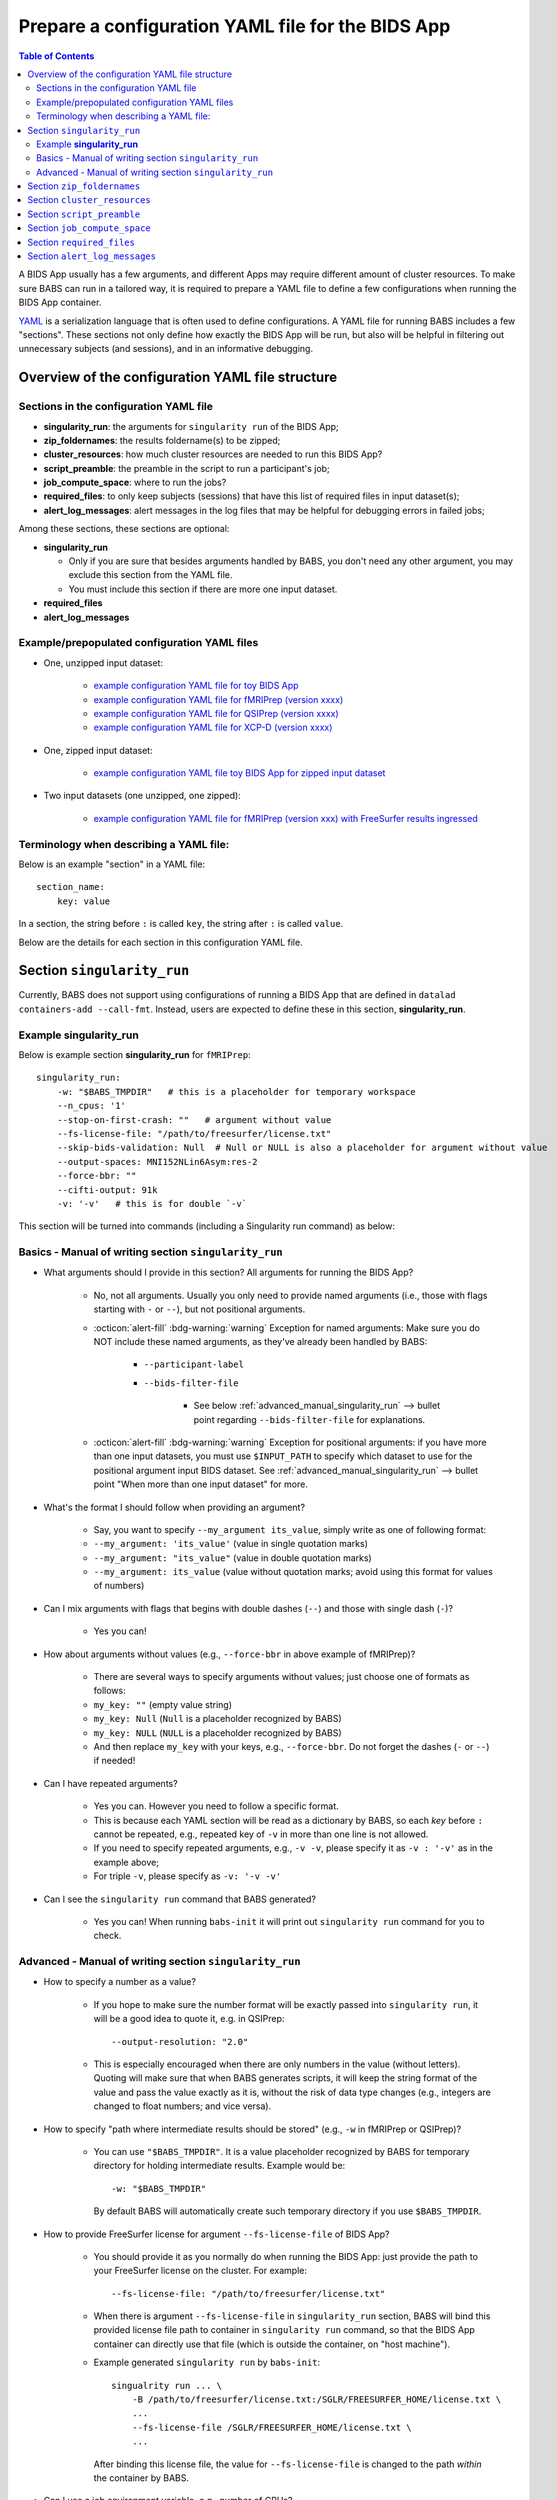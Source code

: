 *******************************************************
Prepare a configuration YAML file for the BIDS App
*******************************************************

.. contents:: Table of Contents

A BIDS App usually has a few arguments, and different Apps may require different amount of cluster resources.
To make sure BABS can run in a tailored way, it is required to prepare a YAML file to define a few configurations
when running the BIDS App container.

`YAML <https://yaml.org/>`_ is a serialization language that is often used to define configurations.
A YAML file for running BABS includes a few "sections".
These sections not only define how exactly the BIDS App will be run, but also will be helpful
in filtering out unnecessary subjects (and sessions), and in an informative debugging.

Overview of the configuration YAML file structure
====================================================

Sections in the configuration YAML file
-----------------------------------------

* **singularity_run**: the arguments for ``singularity run`` of the BIDS App;
* **zip_foldernames**: the results foldername(s) to be zipped;
* **cluster_resources**: how much cluster resources are needed to run this BIDS App?
* **script_preamble**: the preamble in the script to run a participant's job;
* **job_compute_space**: where to run the jobs?
* **required_files**: to only keep subjects (sessions) that have this list of required files in input dataset(s);
* **alert_log_messages**: alert messages in the log files that may be helpful for debugging errors in failed jobs;

Among these sections, these sections are optional:

* **singularity_run**

  * Only if you are sure that besides arguments handled by BABS, you don't need any other argument,
    you may exclude this section from the YAML file.
  * You must include this section if there are more one input dataset.

* **required_files**
* **alert_log_messages**



Example/prepopulated configuration YAML files
-----------------------------------------------

* One, unzipped input dataset:

    * `example configuration YAML file for toy BIDS App <https://github.com/PennLINC/babs/blob/main/notebooks/example_container_toybidsapp.yaml>`_
    * `example configuration YAML file for fMRIPrep (version xxxx) <https://github.com/PennLINC/babs/blob/main/notebooks/example_container_fmriprep.yaml>`_
    * `example configuration YAML file for QSIPrep (version xxxx) <https://github.com/PennLINC/babs/blob/main/notebooks/example_container_qsiprep.yaml>`_
    * `example configuration YAML file for XCP-D (version xxxx)  <https://github.com/PennLINC/babs/blob/main/notebooks/example_container_xcpd.yaml>`_

* One, zipped input dataset: 

    * `example configuration YAML file toy BIDS App for zipped input dataset <https://github.com/PennLINC/babs/blob/main/notebooks/example_container_zipped_toybidsapp.yaml>`_

* Two input datasets (one unzipped, one zipped):

    * `example configuration YAML file for fMRIPrep (version xxx) with FreeSurfer results ingressed <https://github.com/PennLINC/babs/blob/main/notebooks/example_container_fmriprep_ingressed_fs.yaml>`_


Terminology when describing a YAML file: 
------------------------------------------
Below is an example "section" in a YAML file::

    section_name:
        key: value

In a section, the string before ``:`` is called ``key``, the string after ``:`` is called ``value``.

Below are the details for each section in this configuration YAML file.


Section ``singularity_run``
==================================
Currently, BABS does not support using configurations of running a BIDS App
that are defined in ``datalad containers-add --call-fmt``.
Instead, users are expected to define these in this section, **singularity_run**.

Example **singularity_run**
-----------------------------------

Below is example section **singularity_run** for ``fMRIPrep``::

    singularity_run:
        -w: "$BABS_TMPDIR"   # this is a placeholder for temporary workspace
        --n_cpus: '1'
        --stop-on-first-crash: ""   # argument without value
        --fs-license-file: "/path/to/freesurfer/license.txt"
        --skip-bids-validation: Null  # Null or NULL is also a placeholder for argument without value
        --output-spaces: MNI152NLin6Asym:res-2
        --force-bbr: ""
        --cifti-output: 91k
        -v: '-v'   # this is for double `-v`

This section will be turned into commands (including a Singularity run command) as below:

    ..  code-block:: bash
        :linenos:

        mkdir -p ${PWD}/.git/tmp/wkdir
        singularity run --cleanenv \
            -B ${PWD} \
            -B /test/templateflow_home:/SGLR/TEMPLATEFLOW_HOME \
            -B /path/to/freesurfer/license.txt:/SGLR/FREESURFER_HOME/license.txt \
            --env TEMPLATEFLOW_HOME=/SGLR/TEMPLATEFLOW_HOME \
            containers/.datalad/environments/fmriprep-20-2-3/image \
            inputs/data/BIDS \
            outputs \
            participant \
            -w ${PWD}/.git/tmp/wkdir \
            --n_cpus 1 \
            --stop-on-first-crash \
            --fs-license-file /SGLR/FREESURFER_HOME/license.txt \
            --skip-bids-validation \
            --output-spaces MNI152NLin6Asym:res-2 \
            --force-bbr \
            --cifti-output 91k \
            -v -v \
            --bids-filter-file "${filterfile}" \
            --participant-label "${subid}"

.. dropdown:: explanation of generated ``singualrity run`` command

    * line #1 is to set up a path for argument ``-w``;
    * line #2 starts the ``singularity run`` command;
    * line #3-6 bind necessary paths and set necessary environment variables;
    * line #7 sets the path to the container image;
    * line #8-10 are positional arguments of BIDS App;
    * line #11-end are named arguments of BIDS App, where some are requested by the user
      in the YAML file, some are automatically set up by BABS.


Basics - Manual of writing section ``singularity_run``
------------------------------------------------------------

* What arguments should I provide in this section? All arguments for running the BIDS App?

    * No, not all arguments. Usually you only need to provide named arguments
      (i.e., those with flags starting with ``-`` or ``--``),
      but not positional arguments.
    * :octicon:`alert-fill` :bdg-warning:`warning` Exception for named arguments:
      Make sure you do NOT include these named arguments, as they've already been handled by BABS:

        * ``--participant-label``
        * ``--bids-filter-file``

            * See below :ref:`advanced_manual_singularity_run` --> bullet point regarding
              ``--bids-filter-file`` for explanations.

    * :octicon:`alert-fill` :bdg-warning:`warning` Exception for positional arguments: if you have more than one input datasets,
      you must use ``$INPUT_PATH`` to specify which dataset to use for the positional argument input BIDS dataset.
      See :ref:`advanced_manual_singularity_run` --> bullet point "When more than one input dataset" for more.

* What's the format I should follow when providing an argument?
    
    * Say, you want to specify ``--my_argument its_value``, simply write as one of following format:
    * ``--my_argument: 'its_value'``    (value in single quotation marks)
    * ``--my_argument: "its_value"``    (value in double quotation marks)
    * ``--my_argument: its_value``    (value without quotation marks; avoid using this format for values of numbers)

* Can I mix arguments with flags that begins with double dashes (``--``) and those with single dash (``-``)?

    * Yes you can!

* How about arguments without values (e.g., ``--force-bbr`` in above example of fMRIPrep)?

    * There are several ways to specify arguments without values; just choose one of formats as follows:
    * ``my_key: ""``    (empty value string)
    * ``my_key: Null``    (``Null`` is a placeholder recognized by BABS)
    * ``my_key: NULL``    (``NULL`` is a placeholder recognized by BABS)
    * And then replace ``my_key`` with your keys, e.g., ``--force-bbr``. Do not forget the dashes (``-`` or ``--``) if needed!

* Can I have repeated arguments?

    * Yes you can. However you need to follow a specific format.
    * This is because each YAML section will be read as a dictionary by BABS, so each *key* before ``:``
      cannot be repeated, e.g., repeated key of ``-v`` in more than one line is not allowed. 
    * If you need to specify repeated arguments, e.g., ``-v -v``,
      please specify it as ``-v : '-v'`` as in the example above;
    * For triple ``-v``, please specify as ``-v: '-v -v'``

* Can I see the ``singularity run`` command that BABS generated?

    * Yes you can! When running ``babs-init`` it will print out ``singularity run`` command for you to check. 


.. _advanced_manual_singularity_run:

Advanced - Manual of writing section ``singularity_run``
-----------------------------------------------------------------

* How to specify a number as a value?

    * If you hope to make sure the number format will be exactly passed into ``singularity run``,
      it will be a good idea to quote it, e.g. in QSIPrep::

        --output-resolution: "2.0"
    
    * This is especially encouraged when there are only numbers in the value (without letters).
      Quoting will make sure that when BABS generates scripts, it will keep the string format of the value
      and pass the value exactly as it is,
      without the risk of data type changes (e.g., integers are changed to float numbers; and vice versa).

* How to specify "path where intermediate results should be stored" (e.g., ``-w`` in fMRIPrep or QSIPrep)?

    * You can use ``"$BABS_TMPDIR"``. It is a value placeholder recognized by BABS for temporary directory
      for holding intermediate results.
      Example would be::
        
        -w: "$BABS_TMPDIR"

      By default BABS will automatically create such temporary directory if you use ``$BABS_TMPDIR``.

.. developer's note: it will be changed ``-w ${PWD}/.git/tmp/wkdir`` - see the example above.

* How to provide FreeSurfer license for argument ``--fs-license-file`` of BIDS App?

    * You should provide it as you normally do when running the BIDS App:
      just provide the path to your FreeSurfer license on the cluster.
      For example::
        
        --fs-license-file: "/path/to/freesurfer/license.txt"

    * When there is argument ``--fs-license-file`` in ``singularity_run`` section,
      BABS will bind this provided license file path to container in ``singularity run`` command, so that
      the BIDS App container can directly use that file (which is outside the container, on "host machine").
    * Example generated ``singularity run`` by ``babs-init``::

        singualrity run ... \
            -B /path/to/freesurfer/license.txt:/SGLR/FREESURFER_HOME/license.txt \
            ...
            --fs-license-file /SGLR/FREESURFER_HOME/license.txt \
            ...

      After binding this license file, the value for ``--fs-license-file`` is changed to
      the path *within* the container by BABS.
    

* Can I use a job environment variable, e.g., number of CPUs?

    * Yes you can! For number of CPUs (e.g., ``--n_cpus`` in QSIPrep), 
      if you also use ``number_of_cpus`` in **cluster_resources** section (see below),
      then you can use environment variable for this Singularity run argument.
    * For *SGE* clusters, you can use environment variable ``$NSLOTS``, and you can specify it as::

        --n_cpus: "$NSLOTS"
      
    * For *Slurm* clusters, you can use environment variable ``$NSLOTS``, and you can specify it as::

        --n_cpus: "$SLURM_CPUS_PER_TASK"
    
.. developer's note: for Slurm: ref: https://login.scg.stanford.edu/faqs/cores/
..  other ref: https://docs.mpcdf.mpg.de/doc/computing/clusters/aux/migration-from-sge-to-slurm

* When **more than one** input BIDS dataset: You need to specify which dataset goes to the positional argument 
  ``input_dataset`` in the BIDS App, which dataset goes to another named argument.

  * Use ``$INPUT_PATH`` to specify for the positional argument ``input_dataset`` in the BIDS App:
    
    * ``$INPUT_PATH`` is a key placeholder recognized by BABS
    * We recommend using ``$INPUT_PATH`` as the first key in this section **singularity_run**, 
      i.e., before other arguments.

  * How to write the path to the input dataset? Here we use `example configuration YAML file of
    fMRIPrep with FreeSurfer results ingressed <https://github.com/PennLINC/babs/blob/main/notebooks/example_container_fmriprep_ingressed_fs.yaml>`_:

    * For the positional argument ``input_dataset``, say we want to use (unzipped) raw BIDS dataset called ``BIDS``;

        * Then we can specify: ``$INPUT_PATH: inputs/data/BIDS`` 
          which means that we want to use input BIDS dataset named ``BIDS`` for this positional argument ``input_dataset``.
        * Note that you need to add ``inputs/data/`` before the dataset's name, and what you'll use for
          ``<name>`` when calling ``babs-init --input <name> /path/to/BIDS`` should also be ``BIDS``.

    * For the named argument ``--fs-subjects-dir``, say we want to use *zipped* BIDS derivates of FreeSurfer called ``freesurfer``;

        * Then we can specify: ``--fs-subjects-dir: inputs/data/freesurfer/freesurfer``.
        * As mentioned above, ``freesurfer`` should also show up as a dataset's name (``<name>``)
          in ``babs-init --input <name> /path/to/freesurfer_dataset``
        * Note that, as this is a zipped dataset, you need to repeat ``freesurfer`` twice.

            * .. dropdown:: Why we need to repeat it twice?

                  This is because, ``freesurfer`` dataset will locate at ``inputs/data/freesurfer``, and after unzipping
                  a subject's (or a session's) freesurfer zipped folder, there will be
                  another folder called ``freesurfer``, so the path to the unzipped folder will be ``inputs/data/freesurfer/freesurfer``.

    * :octicon:`alert-fill` :bdg-warning:`warning` Please check :ref:`how-to-define-name-of-input-dataset` for
      restrictions in naming each dataset when calling ``babs-init``!
  
.. Note to developers: It's probably not a good idea to use information from ``babs_proj_config.yaml``,
   e.g., ``path_data_rel`` to determine the path, as for zipped folder it will be ``inputs/data/freesurfer``,
   instead of ``inputs/data/freesurfer/freesurfer`` that user needs to specify here.

* ``--bids-filter-file``: When will BABS automatically add it?
    
    * When BIDS App is fMRIPrep or QSIPrep, and input BIDS dataset(s) are multi-session data.
    * How BABS determine it's fMRIPrep or QSIPrep?

        * Based on ``container_name`` provided when calling ``babs-init``:
          If ``container_name`` contains ``fMRIPrep`` or ``QSIPrep`` (not case sensitive).
    * When BABS adds ``--bids-filter-file`` here for Singularity run,
      BABS will also automatically generate a filter file (JSON format) when running each session's data,
      so that only data from a specific session will be included for analysis.   

* Will BABS handle `TemplateFlow <https://www.templateflow.org/>`_ environment variable? 

    * Yes, BABS assumes all BIDS Apps use TemplateFlow, and will handle its environment variable ``$TEMPLATEFLOW_HOME``
      *if* this environmental variable exists in the terminal environment where ``babs-init`` will be run.
    * For BIDS Apps that truly depend on TemplateFlow (e.g., fMRIPrep, QSIPrep, XCP-D),
      before you run ``babs-init``, please make sure you:
      
        #. Find a directory for holding TemplateFlow's templates.
    
            * If no (or not all necessary) TemplateFlow's templates has been downloaded
              in this directory, then this directory must be writable, so that when running the BIDS App,
              necessary templates can be downloaded in this directory;
            * if all necessary templates have been downloaded in this directory,
              then this directory should at least be readable.
        #. Export environment variable
           ``$TEMPLATEFLOW_HOME`` to set its value as the path to this directory you prepared.
           This step should be done in the terminal environment where ``babs-init`` will be used.

    * If ``babs-init`` detects environment variable ``$TEMPLATEFLOW_HOME``, when generating ``singularity run`` command,
      ``babs-init`` will:

        #. Bind the path provided in this environment variable to the container;
        #. Set the corresponding environment variable *within* the container.
    * For example,
      BABS will add these in command ``singularity run`` of the container::

            singularity run ... \
                ... \
                -B /path/to/templateflow_home:/SGLR/TEMPLATEFLOW_HOME \
                --env TEMPLATEFLOW_HOME=/SGLR/TEMPLATEFLOW_HOME \
                ...
      
      where ``/path/to/templateflow_home`` is the value of environment variable ``$TEMPLATEFLOW_HOME``.

* How to specify multiple spaces in argument ``--output-spaces`` (e.g., in fMRIPrep)?

    * Just to follow the guidelines from fMRIPrep, using space to separate different output spaces.
    * For
      example::

        --output-spaces: "MNI152NLin6Asym:res-2 MNI152NLin2009cAsym"
    
      Here, ``MNI152NLin6Asym:res-2`` and ``MNI152NLin2009cAsym`` are two example spaces.
    
    * We recommend quoting this value if there are multiple spaces (like this example).
      This is because there is space in the value of this argument.
      Quoting makes sure that BABS will take
      the entire value string as a whole and pass it into ``singularity run``.

.. developer's note:
..  also tested without quoting when there is space; generated ``singularity run`` is also good.

.. Go thru all YAML files for any missing notes: done 4/4/2023
.. toybidsapp: done
.. toybidsapp, zipped input: done
.. qsiprep: done
.. fmriprep: done
.. fmriprep with fs ingressed: done
.. `notebooks/inDev_*.yaml` in `babs_tests` repo: done


Section ``zip_foldernames``
================================

This section defines the name(s) of the expected output folder(s).
BABS will zip those folder(s) into separate zip file(s).

Example section **zip_foldernames** for ``fMRIPrep``::

    zip_foldernames:
        fmriprep: "20-2-3"
        freesurfer: "20-2-3"

As you can see in this example, we expect that fMRIPrep will generate two folders,
one is called ``fmriprep``, the other is called ``freesurfer``.
If there is only one expected output folder, simply provide only one.

In addition to the folder name(s), please also add the version of the BIDS App as the value.

Above example means that:

* BABS will zip output folder ``fmriprep`` into zip file ``${sub-id}_${ses-id}_fmriprep-20-2-3.zip``;
* BABS will zip output folder ``freesurfer`` into zip file ``${sub-id}_${ses-id}_freesurfer-20-2-3.zip``;

Here, ``${sub-id}`` is the subject ID (e.g., ``sub-01``),
and ``${ses-id}`` is the session ID (e.g., ``ses-A``).
In other words, each subject (or session) will have their specific zip file(s).

Other detailed instructions:

* The version number should be consistent as that in *image NAME* when :ref:`create-a-container-datalad-dataset`.
  For this example, you probably use ``fmriprep-20-2-3`` for *image NAME*.
* When calling ``babs-init``, argument ``--container-name`` should use the same version too,
  i.e., ``--container-name fmriprep-20-2-3`` for current example.
* Please use dashes ``-`` instead of dots ``.`` when indicating the version number,
  e.g., ``20-2-3`` instead of ``20.2.3``.
* If there are multiple folders to zip, we recommend using the consistent version string across these folders.
  In this example case, the ``fMRIPrep`` BIDS App's version is ``20.2.3``, so we specify ``20-2-3`` for
  both folders ``fmriprep`` and ``freesurfer``,
  although the version of ``FreeSurfer`` included in this ``fMRIPrep`` may not be ``20.2.3``.


.. _cluster-resources:

Section ``cluster_resources``
=================================
This section defines the cluster resources each job will use,
and the interpreting shell for executing the job script.

Example section **cluster_resources** for ``QSIPrep``::

    cluster_resources:
        interpreting_shell: /bin/bash
        hard_memory_limit: 32G
        temporary_disk_space: 200G
        number_of_cpus: "6" 

These will be turned into options in the directives (at the beginning) of ``participant_job.sh`` on an SGE cluster
(this script could be found at: ``/path/to/my_BABS_project/analysis/code``) shown as below::

    #!/bin/bash
    #$ -l h_vmem=32G
    #$ -l tmpfree=200G
    #$ -pe threaded 6

For example, a job requires no more than 32 GB of memory,
i.e., on SGE clusters, ``-l h_vmem=32G``.
You may simply specify: ``hard_memory_limit: 32G``.

.. warning::
    Make sure you add ``interpreting_shell``!
    It is very important.
    For SGE, you might need: ``interpreting_shell: /bin/bash``;
    For Slurm, you might need: ``interpreting_shell: /bin/bash -l``.
    Check what it should be like in the manual of your cluster!

The table below lists all the named cluster resources requests that BABS supports.
You may not need all of them.
BABS will replace ``$VALUE`` with the value you provide.
The second row in each cell, which is also in (), is an example.

.. .. list-table:: Cluster resources requests that BABS supports
..     :widths: 10 10 10 10
..     :header-rows: 1

..     * - key in ``cluster_resources``
..       - format in generated preamble
..       - example key-value in ``cluster_resources``
..       - example outcome in the preamble (SGE cluster)
..     * - interpreting_shell
..       - ``-S $VALUE``
..       - ``interpreting_shell: /bin/bash``
..       - ``-S /bin/bash``

.. developer's note: actually the width is not working here....
..  tried `||` and `| |` for each row's beginning but did not help...
.. table::
    :widths: 60 40 40

    +------------------------------------------+------------------------------------------+-------------------------------------------+
    | | Section ``cluster_resources`` in YAML  | | Generated directives for SGE clusters  | | Generated directives for Slurm clusters |
    | |         (example key-value)            | |           (example outcome)            | |           (example outcome)             |
    +==========================================+==========================================+===========================================+
    | | ``interpreting_shell: $VALUE``         | | ``#!$VALUE``                           | | ``#!$VALUE``                            |
    | | (``interpreting_shell: /bin/bash``)    | | (``#!/bin/bash``)                      | | (``#!/bin/bash``)                       |
    +------------------------------------------+------------------------------------------+-------------------------------------------+
    | | ``hard_memory_limit: $VALUE``          | | ``#$ -l h_vmem=$VALUE``                | | ``#SBATCH --mem=$VALUE``                |
    | | (``hard_memory_limit: 25G``)           | | (``#$ -l h_vmem=25G``)                 | | (``#SBATCH --mem=25G``)                 |
    +------------------------------------------+------------------------------------------+-------------------------------------------+
    | | ``soft_memory_limit: $VALUE``          | | ``#$ -l s_vmem=$VALUE``                | Not applicable.                           |
    | | (``soft_memory_limit: 23.5G``)         | | (``#$ -l s_vmem=23.5G``)               |                                           |
    +------------------------------------------+------------------------------------------+-------------------------------------------+
    | | ``temporary_disk_space: $VALUE``       | | ``#$ -l tmpfree=$VALUE``               | | ``#SBATCH --tmp=$VALUE``                |
    | | (``temporary_disk_space: 200G``)       | | (``#$ -l tmpfree=200G``)               | | (``#SBATCH --tmp=200G``)                |
    +------------------------------------------+------------------------------------------+-------------------------------------------+
    | | ``number_of_cpus: "$VALUE"``           | | ``#$ -pe threaded $VALUE``             | | ``#SBATCH --cpus-per-task=$VALUE``      |
    | | (``number_of_cpus: "6"``)              | | (``#$ -pe threaded 6``)                | | (``#SBATCH --cpus-per-task=6``)         |
    +------------------------------------------+------------------------------------------+-------------------------------------------+
    | | ``hard_runtime_limit: "$VALUE"``       | | ``#$ -l h_rt=$VALUE``                  | | ``#SBATCH --time=$VALUE``               |
    | | (``hard_runtime_limit: "24:00:00"``)   | | (``#$ -l h_rt=24:00:00``)              | | (``#SBATCH --time=24:00:00``)           |
    +------------------------------------------+------------------------------------------+-------------------------------------------+

If you cannot find the one you want in the above table, you can still add it by ``customized_text``.
Below is an example for SGE cluster::

    cluster_resources:
        <here goes keys defined in above table>: <$VALUE>
        customized_text: |
            #$ -abc this_is_an_example_customized_option_to_appear_in_preamble
            #$ -zzz there_can_be_multiple_lines_of_customized_option

Note that:

* Remember to add ``|`` after ``customized_text:``;
* As customized texts will be directly copied to the script ``participant_job.sh`` (without translation), please remember to add any necessary prefix before the option, e.g., ``#$`` for SGE clusters.
* For values with numbers only (without letters), it's recommended to quote the value,
  e.g., ``number_of_cpus: "6"``. This is to make sure that when BABS generates scripts, it will keep the string format of the value
  and pass the value exactly as it is,
  without the risk of data type changes (e.g., integers are changed to float numbers; and vice versa).

.. checked all example YAML file i have for this section ``cluster_resources``. CZ 4/4/2023.

.. _script-preamble:

Section ``script_preamble``
=============================
This part also goes to the preamble of the script ``participant_job.sh``
(located at: ``/path/to/my_BABS_project/analysis/code``). Different from **cluster_resources**
that provides options for cluster resources requests, this section **script_preamble** is for necessary
bash commands that are required by job running. An example would be to activate the conda environment;
however, different clusters may require different commands to do so. Therefore, BABS asks the user to
provide it.

Example section **script_preamble** for a specific cluster::

    script_preamble: |
        source ${CONDA_PREFIX}/bin/activate babs    # Penn Med CUBIC cluster; replace 'babs' with your conda env name
        echo "I am running BABS."   # this is an example command to show how to add another line; not necessary to include.

This will appear as below in the ``participant_job.sh``::

    # Script preambles:
    source ${CONDA_PREFIX}/bin/activate babs     # Penn Med CUBIC cluster; replace 'babs' with your conda env name
    echo "I am running BABS."   # this is an example command to show how to add another line; not necessary to include.

.. warning::
    Above command may not apply to your cluster; check how to activate conda environment on your cluster and replace above command.
    You may also need to add command ``module_load`` for some modules (like FreeSurfer) too.

.. warning::
    Different from other sections, please do **NOT** quote the commands in this section!

Notes:

* Remember to add ``|`` after ``script_preamble:``;
* You can also add more necessary commands by adding new lines.
* You can delete the 2nd line ``echo "I am running BABS."`` as that's just a demonstration of
  how to add another line in the preamble.
* As you can see, the comments after the commands also show up in the generated script preambles.
  This is normal and fine.

.. _job-compute-space:

Section ``job_compute_space``
================================
The jobs will be computed in ephemeral (temporary) compute space. Specifically,
this space could be temporary space on a cluster node, or some scratch space. It's totally fine (and recommended!)
if the data or the directory in the space will be removed after the job finishes - all results will be pushed back
to (saved in) the output RIA (i.e., a permanent storage) where your BABS project locates. 

.. dropdown:: Why recommending space where data/directory will be automatically removed after the job finishes?

    If a job fails, and if the data or the directory won't be automatically removed, 
    data will be accumulated and takes up space.

    We recommend using space that automatically cleans after the job finishes especially for large-scale dataset
    which has a large amount of jobs to do.

Example section **job_compute_space**::

    job_compute_space: "${CBICA_TMPDIR}"   # Penn Med CUBIC cluster tmp space

Here, ``"${CBICA_TMPDIR}"`` is an environment variable recognized by Penn Medicine CUBIC cluster,
which points to some temporary compute space local to the compute node. This environment variable
might not be recognized by your clusters, but you can use the path that's specific to yours::

    job_compute_space: "/path/to/some_temporary_compute_space"

You can also use an environment variable recognized by your clusters.

.. developer's note: for Penn Medicine CUBIC cluster, you might also use ``comp_space``.
.. However if jobs failed, the results data won't be automatically cleaned from this space,
.. causing accumulations of data that takes up space. Only use this space when you're debugging BABS.
.. job_compute_space: "/cbica/comp_space/$(basename $HOME)"   # PennMed CUBIC cluster compute space

.. note::
    
    Best to quote (``""``) the string of the path to the space as shown in the examples above.

Notes:

* What's the different between this section and the argument "path where intermediate results should be stored"
  in some BIDS Apps (e.g., ``-w`` in fMRIPrep or QSIPrep)?

    * The space specified in this section is for job computing by BABS, and such job computing includes not only
      ``singularity run`` of the BIDS App, but also other necessary data version tracking steps done by BABS.
    * The "path where intermediate results should be stored" (e.g., ``-w``) is directly used by BIDS Apps.
      It is also a sub-folder of the space specified in this section.

.. _required_files:

Section ``required_files``
============================
This section is optional.

You may have a dataset where not all the subjects (and sessions) have the required files for
running the BIDS App. You can simply provide this list of required files, and BABS will exclude those
subjects and sessions who don't have any of listed required files.

Example section **required_files** for ``fMRIPrep``::

    required_files:
        $INPUT_DATASET_#1:
            - "func/*_bold.nii*"
            - "anat/*_T1w.nii*"

In this example case, we specify that for the input raw BIDS dataset, which is also input dataset #1, each subject (and session) must have:

#. At least one BOLD file (``*_bold.nii*``) in folder ``func``;
#. At least one T1-weighted file (``*_T1w.nii*``) in folder ``anat``.


Notes:

* If needed, you can change ``$INPUT_DATASET_#1`` to other index of input dataset (e.g., ``$INPUT_DATASET_#2``);
* To determine the index of the input dataset to specify, please check the order of the datasets when you call ``babs-init --input``. This index starts from 1, and is a positive integer.

    * For example, to use ``fMRIPrep`` with FreeSurfer results ingressed, you want to call command below,
      and you hope to filter subjects based on files in raw BIDS data (here named ``BIDS``),
      then you should specify ``$INPUT_DATASET_#1``.

      .. code-block::

            babs-init \
                ...
                --input BIDS /path/to/BIDS \
                --input freesurfer /path/to/freesurfer_outputs \
                ...

* We recommend adding ``*`` after ``.nii`` as there might only be unzipped NIfTI file (e.g., ``.nii`` instead of ``.nii.gz``) in the input dataset;
* :octicon:`alert-fill` :bdg-warning:`warning` Currently we only support checking required files
  in unzipped input dataset (e.g., raw BIDS dataset).


.. _alert_log_messages:

Section ``alert_log_messages``
==============================
This section is optional.

This section is to define a list of alert messages to be searched in log files,
and these messages may indicates failure of a job.

Example section **alert_log_messages** for fMRIPrep::

    alert_log_messages:
        stdout:
            - "Exception: No T1w images found for"  # not needed if setting T1w in `required_files`
            - "Excessive topologic defect encountered"
            - "Cannot allocate memory"
            - "mris_curvature_stats: Could not open file"
            - "Numerical result out of range"
            - "fMRIPrep failed"
        stderr:
            - "xxxxx"    # change this to any messages to be found in `stderr` file; if there is no messages for `stderr` file, delete line `stderr:` and this line


Usually there are two log files that are useful for debugging purpose, ``stdout`` and ``stderr``,
for example, ``<jobname>.o<jobid>`` and ``<jobname>.e<jobid>``.
You can define alert messages in either or both files, i.e., by filling out ``stdout`` section
(for ``stdout`` file) and/or ``stderr`` section (for ``stderr`` file).

Detection of the message is performed in the order provided by the user.
If ``stdout`` is former (e.g., in example above), then detection of it will be performed earlier;
if a message is former, then that will be checked earlier.
BABS also follows "detect and break" rule, i.e., for each job:

* If any message is detected, the detected message will be thrown into the ``job_status.csv``,
  and BABS won't detect any further message down in the list in **alert_log_messages**.
* If a message has been detected in the first file (``stdout`` for above example),
  then won't detect any message in the other log file (``stderr`` for above example).

.. warning::
    Detecting the messages in the log files by BABS is case-sensitive! So please make sure the cases of messages are in the way you hope.
